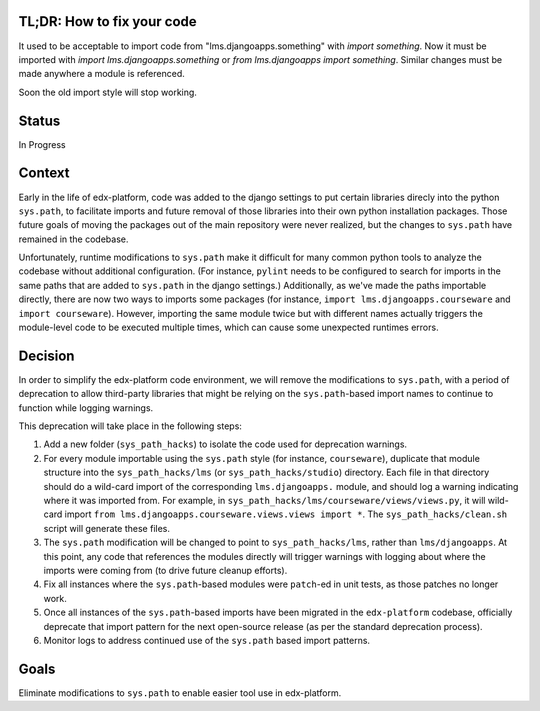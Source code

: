 TL;DR: How to fix your code
===========================

It used to be acceptable to import code from "lms.djangoapps.something" with `import something`.  Now it must be imported with `import lms.djangoapps.something` or `from lms.djangoapps import something`.  Similar changes must be made anywhere a module is referenced.

Soon the old import style will stop working.

Status
======

In Progress

Context
=======

Early in the life of edx-platform, code was added to the django settings to put certain libraries direcly into the python ``sys.path``, to facilitate imports and future removal of those libraries into their own python installation packages. Those future goals of moving the packages out of the main repository were never realized, but the changes to ``sys.path`` have remained in the codebase.

Unfortunately, runtime modifications to ``sys.path`` make it difficult for many common python tools to analyze the codebase without additional configuration. (For instance, ``pylint`` needs to be configured to search for imports in the same paths that are added to ``sys.path`` in the django settings.) Additionally, as we've made the paths importable directly, there are now two ways to imports some packages (for instance, ``import lms.djangoapps.courseware`` and ``import courseware``). However, importing the same module twice but with different names actually triggers the module-level code to be executed multiple times, which can cause some unexpected runtimes errors.

Decision
========

In order to simplify the edx-platform code environment, we will remove the modifications to ``sys.path``, with a period of deprecation to allow third-party libraries that might be relying on the ``sys.path``-based import names to continue to function while logging warnings.

This deprecation will take place in the following steps:

1. Add a new folder (``sys_path_hacks``) to isolate the code used for deprecation warnings.

2. For every module importable using the ``sys.path`` style (for instance, ``courseware``), duplicate that module structure into the ``sys_path_hacks/lms`` (or ``sys_path_hacks/studio``) directory. Each file in that directory should do a wild-card import of the corresponding ``lms.djangoapps.`` module, and should log a warning indicating where it was imported from. For example, in ``sys_path_hacks/lms/courseware/views/views.py``, it will wild-card import ``from lms.djangoapps.courseware.views.views import *``. The ``sys_path_hacks/clean.sh`` script will generate these files.

3. The ``sys.path`` modification will be changed to point to ``sys_path_hacks/lms``, rather than ``lms/djangoapps``. At this point, any code that references the modules directly will trigger warnings with logging about where the imports were coming from (to drive future cleanup efforts).

4. Fix all instances where the ``sys.path``-based modules were ``patch``-ed in unit tests, as those patches no longer work.

5. Once all instances of the ``sys.path``-based imports have been migrated in the ``edx-platform`` codebase, officially deprecate that import pattern for the next open-source release (as per the standard deprecation process).

6. Monitor logs to address continued use of the ``sys.path`` based import patterns.

Goals
=====

Eliminate modifications to ``sys.path`` to enable easier tool use in edx-platform.
